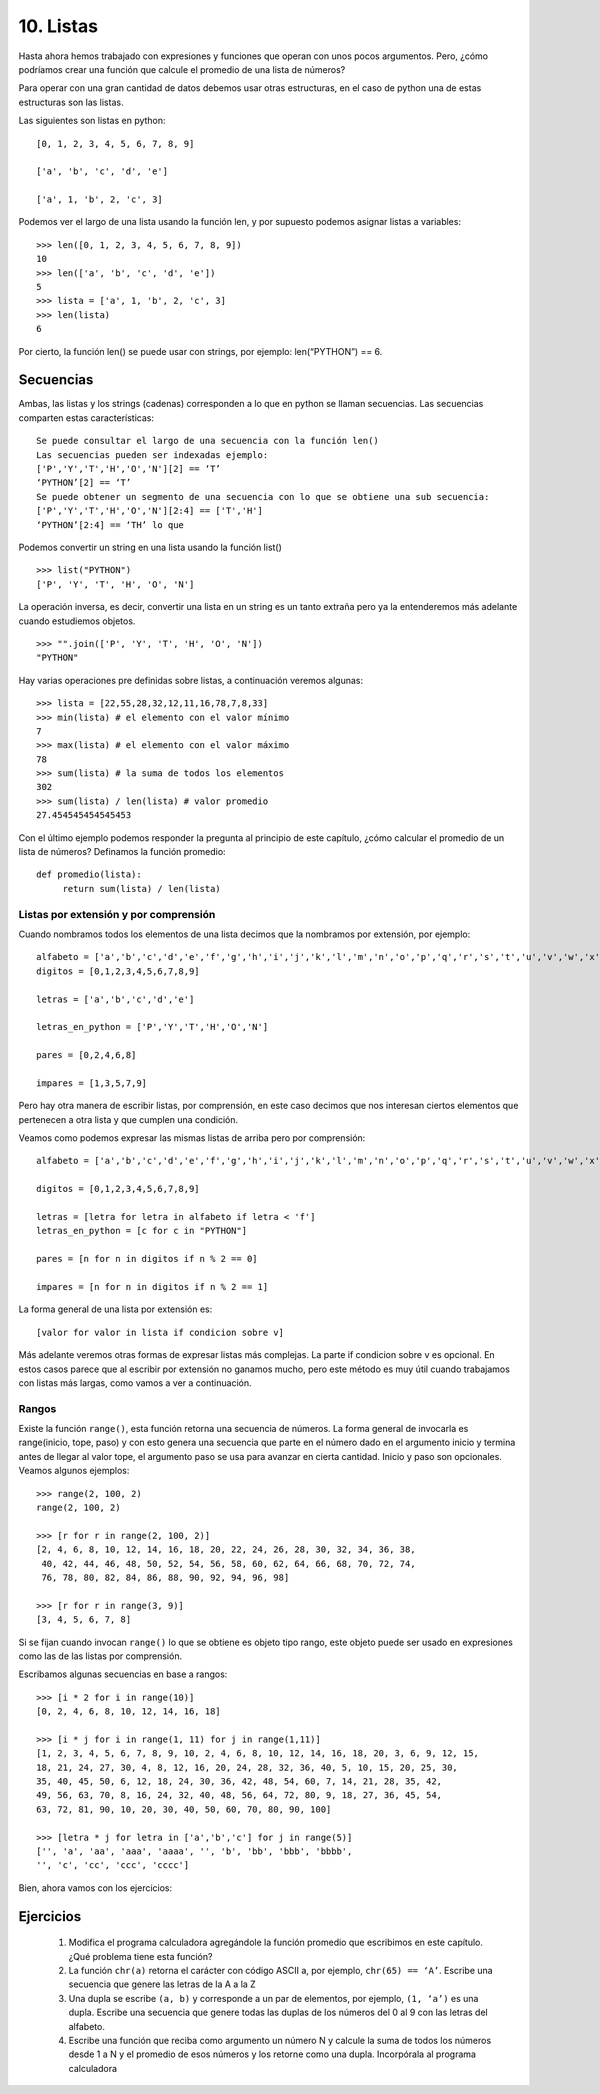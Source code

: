 10. Listas
==========

Hasta ahora hemos trabajado con expresiones y funciones que operan con unos pocos argumentos. Pero, ¿cómo podríamos crear una función que calcule el promedio de una lista de números?

Para operar con una gran cantidad de datos debemos usar otras estructuras, en el caso de python una de estas estructuras son las listas.

Las siguientes son listas en python: ::



    [0, 1, 2, 3, 4, 5, 6, 7, 8, 9]  
      
    ['a', 'b', 'c', 'd', 'e']  
      
    ['a', 1, 'b', 2, 'c', 3]  

Podemos ver el largo de una lista usando la función len, y por supuesto podemos asignar listas a variables: ::

    >>> len([0, 1, 2, 3, 4, 5, 6, 7, 8, 9])  
    10  
    >>> len(['a', 'b', 'c', 'd', 'e'])  
    5  
    >>> lista = ['a', 1, 'b', 2, 'c', 3]  
    >>> len(lista)  
    6  

Por cierto, la función len() se puede usar con strings, por ejemplo: len(“PYTHON”) == 6.

Secuencias
----------

Ambas, las listas y los strings (cadenas) corresponden a lo que en python se llaman secuencias.
Las secuencias comparten estas características: ::

    Se puede consultar el largo de una secuencia con la función len()
    Las secuencias pueden ser indexadas ejemplo:
    ['P','Y','T','H','O','N'][2] == ‘T’
    ‘PYTHON’[2] == ‘T’
    Se puede obtener un segmento de una secuencia con lo que se obtiene una sub secuencia:
    ['P','Y','T','H','O','N'][2:4] == ['T','H']
    ‘PYTHON’[2:4] == ‘TH’ lo que

Podemos convertir un string en una lista usando la función list() ::

    >>> list("PYTHON")  
    ['P', 'Y', 'T', 'H', 'O', 'N']  

La operación inversa, es decir, convertir una lista en un string es un tanto extraña pero ya la entenderemos más adelante cuando estudiemos objetos. ::

    >>> "".join(['P', 'Y', 'T', 'H', 'O', 'N'])  
    "PYTHON"  

Hay varias operaciones pre definidas sobre listas, a continuación veremos algunas: ::

	>>> lista = [22,55,28,32,12,11,16,78,7,8,33]  
	>>> min(lista) # el elemento con el valor mínimo  
	7  
	>>> max(lista) # el elemento con el valor máximo  
	78  
	>>> sum(lista) # la suma de todos los elementos  
	302  
	>>> sum(lista) / len(lista) # valor promedio  
	27.454545454545453  

Con el último ejemplo podemos responder la pregunta al principio de este capítulo, ¿cómo calcular el promedio de un lista de números? Definamos la función promedio: ::

    def promedio(lista):  
         return sum(lista) / len(lista)  

Listas por extensión y por comprensión
**************************************

Cuando nombramos todos los elementos de una lista decimos que la nombramos por extensión, por ejemplo: ::

    alfabeto = ['a','b','c','d','e','f','g','h','i','j','k','l','m','n','o','p','q','r','s','t','u','v','w','x','y','z']  
    digitos = [0,1,2,3,4,5,6,7,8,9]  
      
    letras = ['a','b','c','d','e']  
      
    letras_en_python = ['P','Y','T','H','O','N']  
      
    pares = [0,2,4,6,8]  
      
    impares = [1,3,5,7,9]  


Pero hay otra manera de escribir listas, por comprensión, en este caso decimos que nos interesan ciertos elementos que pertenecen a otra lista y que cumplen una condición.

Veamos como podemos expresar las mismas listas de arriba pero por comprensión: ::

    alfabeto = ['a','b','c','d','e','f','g','h','i','j','k','l','m','n','o','p','q','r','s','t','u','v','w','x','y','z']  
      
    digitos = [0,1,2,3,4,5,6,7,8,9]  
      
    letras = [letra for letra in alfabeto if letra < 'f']  
    letras_en_python = [c for c in "PYTHON"]  
      
    pares = [n for n in digitos if n % 2 == 0]  
      
    impares = [n for n in digitos if n % 2 == 1]  

La forma general de una lista por extensión es: ::

   [valor for valor in lista if condicion sobre v]

Más adelante veremos otras formas de expresar listas más complejas. La parte if condicion sobre v es opcional.
En estos casos parece que al escribir por extensión no ganamos mucho, pero este método es muy útil cuando trabajamos con listas más largas, como vamos a ver a continuación.

Rangos
******

Existe la función ``range()``, esta función retorna una secuencia de números.
La forma general de invocarla es range(inicio, tope, paso) y con esto genera una secuencia que parte en el número dado en el argumento inicio y termina antes de llegar al valor tope, el argumento paso se usa para avanzar en cierta cantidad. Inicio y paso son opcionales. Veamos algunos ejemplos: ::

	>>> range(2, 100, 2)  
	range(2, 100, 2)  

	>>> [r for r in range(2, 100, 2)]  
	[2, 4, 6, 8, 10, 12, 14, 16, 18, 20, 22, 24, 26, 28, 30, 32, 34, 36, 38, 
         40, 42, 44, 46, 48, 50, 52, 54, 56, 58, 60, 62, 64, 66, 68, 70, 72, 74, 
         76, 78, 80, 82, 84, 86, 88, 90, 92, 94, 96, 98]  

	>>> [r for r in range(3, 9)]  
	[3, 4, 5, 6, 7, 8]  

Si se fijan cuando invocan ``range()`` lo que se obtiene es objeto tipo rango, este objeto puede ser usado en expresiones como las de las listas por comprensión.

Escribamos algunas secuencias en base a rangos: ::

	>>> [i * 2 for i in range(10)]  
	[0, 2, 4, 6, 8, 10, 12, 14, 16, 18]  
	  
	>>> [i * j for i in range(1, 11) for j in range(1,11)]  
	[1, 2, 3, 4, 5, 6, 7, 8, 9, 10, 2, 4, 6, 8, 10, 12, 14, 16, 18, 20, 3, 6, 9, 12, 15,  
	18, 21, 24, 27, 30, 4, 8, 12, 16, 20, 24, 28, 32, 36, 40, 5, 10, 15, 20, 25, 30,  
	35, 40, 45, 50, 6, 12, 18, 24, 30, 36, 42, 48, 54, 60, 7, 14, 21, 28, 35, 42,  
	49, 56, 63, 70, 8, 16, 24, 32, 40, 48, 56, 64, 72, 80, 9, 18, 27, 36, 45, 54,  
	63, 72, 81, 90, 10, 20, 30, 40, 50, 60, 70, 80, 90, 100]  
	  
	>>> [letra * j for letra in ['a','b','c'] for j in range(5)]  
	['', 'a', 'aa', 'aaa', 'aaaa', '', 'b', 'bb', 'bbb', 'bbbb',  
	'', 'c', 'cc', 'ccc', 'cccc']  

Bien, ahora vamos con los ejercicios: 

Ejercicios
----------

	#. Modifica el programa calculadora agregándole la función promedio que escribimos en este capítulo. ¿Qué problema tiene esta función?

	#. La función ``chr(a)`` retorna el carácter con código ASCII a, por ejemplo, ``chr(65) == ‘A’``. Escribe una secuencia que genere las letras de la A a la Z

	#. Una dupla se escribe ``(a, b)`` y corresponde a un par de elementos, por ejemplo, ``(1, ‘a’)`` es una dupla. Escribe una secuencia que genere todas las duplas de los números del 0 al 9 con las letras del alfabeto.

	#. Escribe una función que reciba como argumento un número N y calcule la suma de todos los números desde 1 a N y el promedio de esos números y los retorne como una dupla. Incorpórala al programa calculadora



